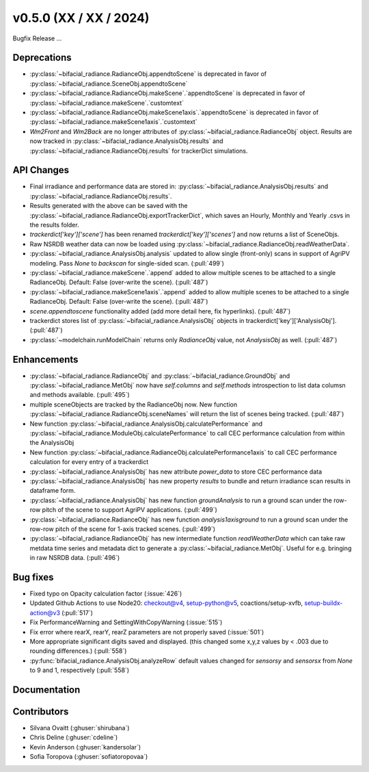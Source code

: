 .. _whatsnew_050:

v0.5.0 (XX / XX / 2024)
------------------------
Bugfix Release  ...

Deprecations
~~~~~~~~~~~~
* :py:class:`~bifacial_radiance.RadianceObj.appendtoScene` is deprecated in favor of :py:class:`~bifacial_radiance.SceneObj.appendtoScene`
* :py:class:`~bifacial_radiance.RadianceObj.makeScene`.`appendtoScene` is deprecated in favor of :py:class:`~bifacial_radiance.makeScene`.`customtext` 
* :py:class:`~bifacial_radiance.RadianceObj.makeScene1axis`.`appendtoScene` is deprecated in favor of :py:class:`~bifacial_radiance.makeScene1axis`.`customtext` 
* `Wm2Front` and `Wm2Back` are no longer attributes of  :py:class:`~bifacial_radiance.RadianceObj` object. Results are now tracked in :py:class:`~bifacial_radiance.AnalysisObj.results` and :py:class:`~bifacial_radiance.RadianceObj.results` for trackerDict simulations.


API Changes
~~~~~~~~~~~~
* Final irradiance and performance data are stored in: :py:class:`~bifacial_radiance.AnalysisObj.results` and :py:class:`~bifacial_radiance.RadianceObj.results`.
* Results generated with the above can be saved with the :py:class:`~bifacial_radiance.RadianceObj.exportTrackerDict`, which saves an Hourly, Monthly and Yearly .csvs in the results folder.
* `trackerdict['key']['scene']` has been renamed  `trackerdict['key']['scenes']` and now returns a list of SceneObjs.
* Raw NSRDB weather data can now be loaded using :py:class:`~bifacial_radiance.RadianceObj.readWeatherData`.
* :py:class:`~bifacial_radiance.AnalysisObj.analysis` updated to allow single (front-only) scans in support of AgriPV modeling.  Pass `None` to `backscan` for single-sided scan. (:pull:`499`)
* :py:class:`~bifacial_radiance.makeScene`.`append` added to allow multiple scenes to be attached to a single RadianceObj.  Default: False (over-write the scene). (:pull:`487`)
* :py:class:`~bifacial_radiance.makeScene1axis`.`append` added to allow multiple scenes to be attached to a single RadianceObj.  Default: False (over-write the scene). (:pull:`487`)
* `scene.appendtoscene` functionality added (add more detail here, fix hyperlinks). (:pull:`487`)
* trackerdict stores list of :py:class:`~bifacial_radiance.AnalysisObj` objects in trackerdict['key']['AnalysisObj']. (:pull:`487`)
* :py:class:`~modelchain.runModelChain` returns only `RadianceObj` value, not `AnalysisObj` as well. (:pull:`487`)


Enhancements
~~~~~~~~~~~~
* :py:class:`~bifacial_radiance.RadianceObj` and :py:class:`~bifacial_radiance.GroundObj` and :py:class:`~bifacial_radiance.MetObj` now have `self.columns` and `self.methods` introspection to list data columsn and methods available. (:pull:`495`)
* multiple sceneObjects are tracked by the RadianceObj now.  New function :py:class:`~bifacial_radiance.RadianceObj.sceneNames` will return the list of scenes being tracked. (:pull:`487`)
* New function :py:class:`~bifacial_radiance.AnalysisObj.calculatePerformance` and :py:class:`~bifacial_radiance.ModuleObj.calculatePerformance` to call CEC performance calculation from within the AnalysisObj
* New function :py:class:`~bifacial_radiance.RadianceObj.calculatePerformance1axis` to call CEC performance calculation for every entry of a trackerdict
* :py:class:`~bifacial_radiance.AnalysisObj` has new attribute `power_data` to store CEC performance data
* :py:class:`~bifacial_radiance.AnalysisObj` has new property `results` to bundle and return irradiance scan results in dataframe form. 
* :py:class:`~bifacial_radiance.AnalysisObj` has new function `groundAnalysis` to run a ground scan under the row-row pitch of the scene to support AgriPV applications. (:pull:`499`)
* :py:class:`~bifacial_radiance.RadianceObj` has new function `analysis1axisground` to run a ground scan under the row-row pitch of the scene for 1-axis tracked scenes. (:pull:`499`)
* :py:class:`~bifacial_radiance.RadianceObj` has new intermediate function `readWeatherData` which can take raw metdata time series and metadata dict to generate a :py:class:`~bifacial_radiance.MetObj`. Useful for e.g. bringing in raw NSRDB data. (:pull:`496`)

Bug fixes
~~~~~~~~~
* Fixed typo on Opacity calculation factor (:issue:`426`)
* Updated Github Actions to use Node20: checkout@v4,  setup-python@v5, coactions/setup-xvfb, setup-buildx-action@v3 (:pull:`517`)
* Fix PerformanceWarning and SettingWithCopyWarning (:issue:`515`)
* Fix error where rearX, rearY, rearZ parameters are not properly saved (:issue:`501`)
* More appropriate significant digits saved and displayed. (this changed some x,y,z values by < .003 due to rounding differences.)  (:pull:`558`)
* :py:func:`bifacial_radiance.AnalysisObj.analyzeRow` default values changed for `sensorsy` and `sensorsx` from `None` to 9 and 1, respectively (:pull:`558`)

Documentation
~~~~~~~~~~~~~~

Contributors
~~~~~~~~~~~~
* Silvana Ovaitt (:ghuser:`shirubana`)
* Chris Deline (:ghuser:`cdeline`)
* Kevin Anderson (:ghuser:`kandersolar`)
* Sofia Toropova (:ghuser:`sofiatoropovaa`)